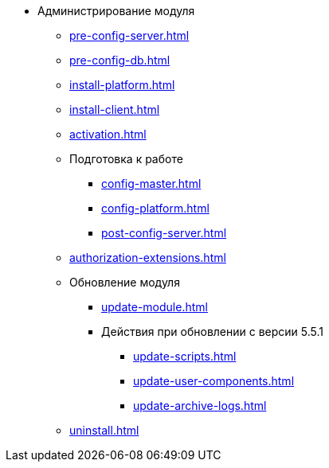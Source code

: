 * Администрирование модуля
** xref:pre-config-server.adoc[]
** xref:pre-config-db.adoc[]
** xref:install-platform.adoc[]
// ** xref:.install-platform.adoc[]
// ** xref:.install-client.adoc[]
** xref:install-client.adoc[]
** xref:activation.adoc[]
** Подготовка к работе
*** xref:config-master.adoc[]
*** xref:config-platform.adoc[]
// *** xref:.config-master.adoc[]
// *** xref:.post-config-server.adoc[]
*** xref:post-config-server.adoc[]
** xref:authorization-extensions.adoc[]
** Обновление модуля
*** xref:update-module.adoc[]
*** Действия при обновлении с версии 5.5.1
**** xref:update-scripts.adoc[]
**** xref:update-user-components.adoc[]
**** xref:update-archive-logs.adoc[]
** xref:uninstall.adoc[]

